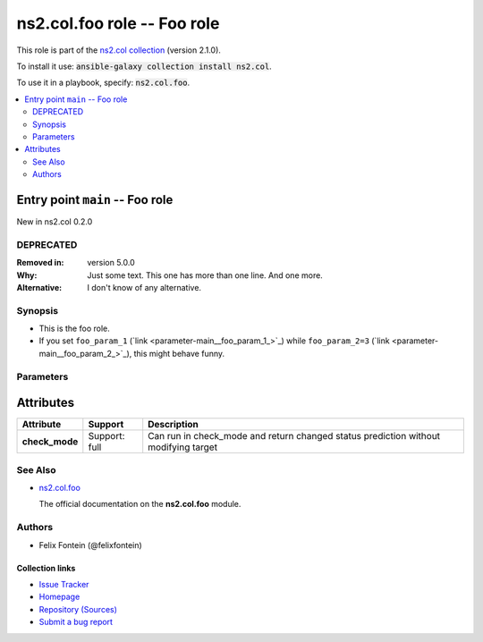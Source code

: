 

ns2.col.foo role -- Foo role
++++++++++++++++++++++++++++

This role is part of the `ns2.col collection <https://galaxy.ansible.com/ns2/col>`_ (version 2.1.0).

To install it use: :code:`ansible-galaxy collection install ns2.col`.

To use it in a playbook, specify: :code:`ns2.col.foo`.

.. contents::
   :local:
   :depth: 2


Entry point ``main`` -- Foo role
--------------------------------

New in ns2.col 0.2.0

DEPRECATED
^^^^^^^^^^
:Removed in: version 5.0.0
:Why: Just some text.
      This one has more than one line.
      And one more.

:Alternative: I don't know
              of any
              alternative.


Synopsis
^^^^^^^^

- This is the foo role.
- If you set \ :literal:`foo\_param\_1` (`link <parameter-main__foo_param_1_>`_)\  while \ :literal:`foo\_param\_2=3` (`link <parameter-main__foo_param_2_>`_)\ , this might behave funny.


Parameters
^^^^^^^^^^

.. raw:: html

  <table style="width: 100%; height: 1px;">
  <thead>
  <tr>
    <th><p>Parameter</p></th>
    <th><p>Comments</p></th>
  </tr>
  </thead>
  <tbody>
  <tr style="height: 100%;">
    <td style="height: inherit; display: flex; flex-direction: row;"><div style="padding: 8px 16px; border-top: 1px solid #000000; height: inherit; flex: 1 0 auto; white-space: nowrap; max-width: 100%;">
      <div class="ansibleOptionAnchor" id="parameter-main--foo_param_1"></div>
      <p style="display: inline;"><strong>foo_param_1</strong></p>
      <a class="ansibleOptionLink" href="#parameter-main--foo_param_1" title="Permalink to this option"></a>
      <p style="font-size: small; margin-bottom: 0;">
        <span style="color: purple;">string</span>
      </p>

    </div></td>
    <td>
      <p>A string parameter</p>
      <p>If you set <code class="ansible-option literal notranslate"><strong><a class="reference internal" href="#parameter-main--foo_param_1"><span class="std std-ref"><span class="pre">foo_param_1</span></span></a></strong></code> while <code class="ansible-option-value literal notranslate"><a class="reference internal" href="#parameter-main--foo_param_2"><span class="std std-ref"><span class="pre">foo_param_2=3</span></span></a></code>, this might behave funny.</p>
    </td>
  </tr>
  <tr style="height: 100%;">
    <td style="height: inherit; display: flex; flex-direction: row;"><div style="padding: 8px 16px; border-top: 1px solid #000000; height: inherit; flex: 1 0 auto; white-space: nowrap; max-width: 100%;">
      <div class="ansibleOptionAnchor" id="parameter-main--foo_param_2"></div>
      <p style="display: inline;"><strong>foo_param_2</strong></p>
      <a class="ansibleOptionLink" href="#parameter-main--foo_param_2" title="Permalink to this option"></a>
      <p style="font-size: small; margin-bottom: 0;">
        <span style="color: purple;">integer</span>
      </p>

    </div></td>
    <td>
      <p>An integer parameter with a default.</p>
      <p style="margin-top: 8px;"><span style="color: blue; font-weight: 700;">Default:</span> <code style="color: blue;">13</code></p>
    </td>
  </tr>
  </tbody>
  </table>




Attributes
----------

.. list-table::
  :widths: auto
  :header-rows: 1

  * - Attribute
    - Support
    - Description

  * - .. _ansible_collections.ns2.col.foo_role__attribute-check_mode:

      **check_mode**

    - 
      Support: full



    - 
      Can run in check\_mode and return changed status prediction without modifying target





See Also
^^^^^^^^

* \ `ns2.col.foo <foo_module.rst>`__\ 

  The official documentation on the **ns2.col.foo** module.

Authors
^^^^^^^

- Felix Fontein (@felixfontein)



.. Extra links

Collection links
~~~~~~~~~~~~~~~~

* `Issue Tracker <https://github.com/ansible-collections/community.general/issues>`__
* `Homepage <https://github.com/ansible-collections/community.crypto>`__
* `Repository (Sources) <https://github.com/ansible-collections/community.internal\_test\_tools>`__
* `Submit a bug report <https://github.com/ansible-community/antsibull-docs/issues/new?assignees=&labels=&template=bug\_report.md>`__

